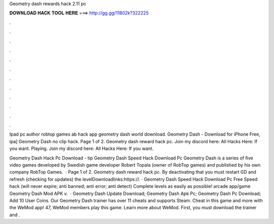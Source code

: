 Geometry dash rewards hack 2.11 pc



𝐃𝐎𝐖𝐍𝐋𝐎𝐀𝐃 𝐇𝐀𝐂𝐊 𝐓𝐎𝐎𝐋 𝐇𝐄𝐑𝐄 ===> http://gg.gg/11802k?322225



.



.



.



.



.



.



.



.



.



.



.



.

Ipad pc author robtop games ab hack app geometry dash world download. Geometry Dash - Download for iPhone Free, ipa] Geometry Dash no clip hack. Page 1 of 2. Geometry dash reward hack pc.  Join my discord here:  All Hacks Here:  If you want. Playing.  Join my discord here:  All Hacks Here:  If you want.

Geometry Dash Hack Pc Download -  tip  Geometry Dash Speed Hack Download Pc Geometry Dash is a series of five video games developed by Swedish game developer Robert Topala (owner of RobTop games) and published by his own company RobTop Games.  · Page 1 of 2. Geometry dash reward hack pc. By deactivating that you must restart GD and refresh (checking for updates) the levelDownloadlinks:https://. · Geometry Dash Speed Hack Download Pc Free Speed hack (will never expire; anti banned; anti error; anti detect) Complete levels as easily as possible! arcade app/game Geometry Dash Mod APK v.  · Geometry Dash Update Download; Geometry Dash Apk Pc; Geometry Dash Pc Download; Add 10 User Coins. Our Geometry Dash trainer has over 11 cheats and supports Steam. Cheat in this game and more with the WeMod app! 47, WeMod members play this game. Learn more about WeMod. First, you must download the trainer and .
